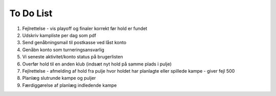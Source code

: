 To Do List
----------
1. Fejlrettelse - vis playoff og finaler korrekt før hold er fundet
2. Udskriv kampliste per dag som pdf
3. Send genåbningsmail til postkasse ved låst konto
4. Genåbn konto som turneringsansvarlig
5. Vi seneste aktivitet/konto status på brugerlisten
6. Overfør hold til en anden klub (indsæt nyt hold på samme plads i pulje)
7. Fejlrettelse - afmelding af hold fra pulje hvor holdet har planlagte eller spillede kampe - giver fejl 500
8. Planlæg slutrunde kampe og puljer
9. Færdiggørelse af planlæg indledende kampe
